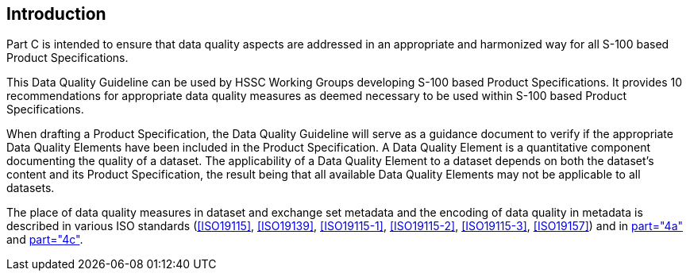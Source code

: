 == Introduction

Part C is intended to ensure that data quality aspects are addressed in an
appropriate and harmonized way for all S-100 based Product Specifications.

This Data Quality Guideline can be used by HSSC Working Groups developing S-100
based Product Specifications. It provides 10 recommendations for appropriate data
quality measures as deemed necessary to be used within S-100 based Product
Specifications.

When drafting a Product Specification, the Data Quality Guideline will serve as a
guidance document to verify if the appropriate Data Quality Elements have been
included in the Product Specification. A Data Quality Element is a quantitative
component documenting the quality of a dataset. The applicability of a Data Quality
Element to a dataset depends on both the dataset's content and its Product
Specification, the result being that all available Data Quality Elements may not be
applicable to all datasets.

The place of data quality measures in dataset and exchange set metadata and the
encoding of data quality in metadata is described in various ISO standards
(<<ISO19115>>, <<ISO19139>>, <<ISO19115-1>>, <<ISO19115-2>>, <<ISO19115-3>>,
<<ISO19157>>) and in <<S100,part="4a">> and <<S100,part="4c">>.
